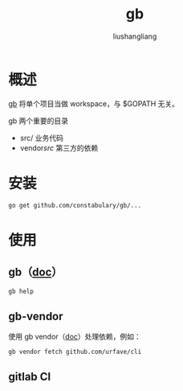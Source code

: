 # -*- coding:utf-8-*-
#+TITLE: gb
#+AUTHOR: liushangliang
#+EMAIL: phenix3443+github@gmail.com

* 概述
  [[http://getgb.io/][gb]] 将单个项目当做 workspace，与 $GOPATH 无关。

  gb 两个重要的目录
  + src/ 业务代码
  + vendor/src/ 第三方的依赖

* 安装
  #+BEGIN_SRC sh
go get github.com/constabulary/gb/...
  #+END_SRC

* 使用

** gb（[[https://godoc.org/github.com/constabulary/gb/cmd/gb-vendor][doc]]）

   #+BEGIN_SRC sh :exports both :results output scalar
gb help
   #+END_SRC

** gb-vendor

   使用 gb vendor（[[https://godoc.org/github.com/constabulary/gb/cmd/gb-vendor][doc]]）处理依赖，例如：
   #+BEGIN_SRC
gb vendor fetch github.com/urfave/cli
   #+END_SRC


** gitlab CI
